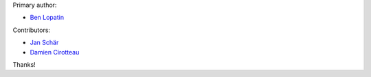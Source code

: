 Primary author:

* `Ben Lopatin <https://github.com/bennylope>`_

Contributors:

* `Jan Schär <https://github.com/jscissr>`_
* `Damien Cirotteau <https://github.com/cirotix>`_

Thanks!
